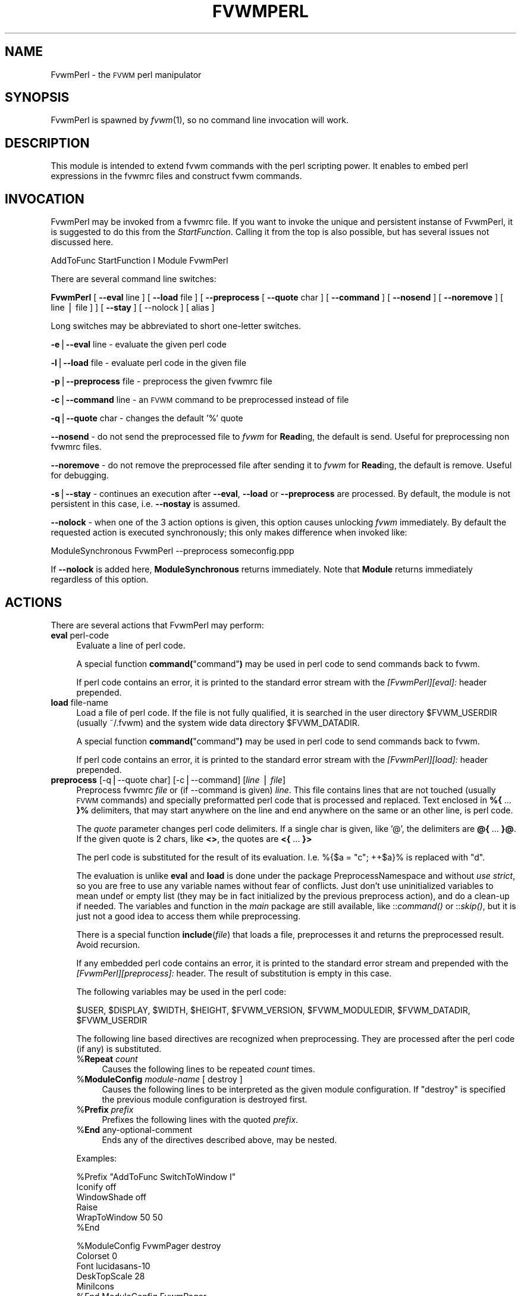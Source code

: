 .\" Automatically generated by Pod::Man version 1.02
.\" Sat Jun 29 01:29:50 2002
.\"
.\" Standard preamble:
.\" ======================================================================
.de Sh \" Subsection heading
.br
.if t .Sp
.ne 5
.PP
\fB\\$1\fR
.PP
..
.de Sp \" Vertical space (when we can't use .PP)
.if t .sp .5v
.if n .sp
..
.de Ip \" List item
.br
.ie \\n(.$>=3 .ne \\$3
.el .ne 3
.IP "\\$1" \\$2
..
.de Vb \" Begin verbatim text
.ft CW
.nf
.ne \\$1
..
.de Ve \" End verbatim text
.ft R

.fi
..
.\" Set up some character translations and predefined strings.  \*(-- will
.\" give an unbreakable dash, \*(PI will give pi, \*(L" will give a left
.\" double quote, and \*(R" will give a right double quote.  | will give a
.\" real vertical bar.  \*(C+ will give a nicer C++.  Capital omega is used
.\" to do unbreakable dashes and therefore won't be available.  \*(C` and
.\" \*(C' expand to `' in nroff, nothing in troff, for use with C<>
.tr \(*W-|\(bv\*(Tr
.ds C+ C\v'-.1v'\h'-1p'\s-2+\h'-1p'+\s0\v'.1v'\h'-1p'
.ie n \{\
.    ds -- \(*W-
.    ds PI pi
.    if (\n(.H=4u)&(1m=24u) .ds -- \(*W\h'-12u'\(*W\h'-12u'-\" diablo 10 pitch
.    if (\n(.H=4u)&(1m=20u) .ds -- \(*W\h'-12u'\(*W\h'-8u'-\"  diablo 12 pitch
.    ds L" ""
.    ds R" ""
.    ds C` `
.    ds C' '
'br\}
.el\{\
.    ds -- \|\(em\|
.    ds PI \(*p
.    ds L" ``
.    ds R" ''
'br\}
.\"
.\" If the F register is turned on, we'll generate index entries on stderr
.\" for titles (.TH), headers (.SH), subsections (.Sh), items (.Ip), and
.\" index entries marked with X<> in POD.  Of course, you'll have to process
.\" the output yourself in some meaningful fashion.
.if \nF \{\
.    de IX
.    tm Index:\\$1\t\\n%\t"\\$2"
.    .
.    nr % 0
.    rr F
.\}
.\"
.\" For nroff, turn off justification.  Always turn off hyphenation; it
.\" makes way too many mistakes in technical documents.
.hy 0
.if n .na
.\"
.\" Accent mark definitions (@(#)ms.acc 1.5 88/02/08 SMI; from UCB 4.2).
.\" Fear.  Run.  Save yourself.  No user-serviceable parts.
.bd B 3
.    \" fudge factors for nroff and troff
.if n \{\
.    ds #H 0
.    ds #V .8m
.    ds #F .3m
.    ds #[ \f1
.    ds #] \fP
.\}
.if t \{\
.    ds #H ((1u-(\\\\n(.fu%2u))*.13m)
.    ds #V .6m
.    ds #F 0
.    ds #[ \&
.    ds #] \&
.\}
.    \" simple accents for nroff and troff
.if n \{\
.    ds ' \&
.    ds ` \&
.    ds ^ \&
.    ds , \&
.    ds ~ ~
.    ds /
.\}
.if t \{\
.    ds ' \\k:\h'-(\\n(.wu*8/10-\*(#H)'\'\h"|\\n:u"
.    ds ` \\k:\h'-(\\n(.wu*8/10-\*(#H)'\`\h'|\\n:u'
.    ds ^ \\k:\h'-(\\n(.wu*10/11-\*(#H)'^\h'|\\n:u'
.    ds , \\k:\h'-(\\n(.wu*8/10)',\h'|\\n:u'
.    ds ~ \\k:\h'-(\\n(.wu-\*(#H-.1m)'~\h'|\\n:u'
.    ds / \\k:\h'-(\\n(.wu*8/10-\*(#H)'\z\(sl\h'|\\n:u'
.\}
.    \" troff and (daisy-wheel) nroff accents
.ds : \\k:\h'-(\\n(.wu*8/10-\*(#H+.1m+\*(#F)'\v'-\*(#V'\z.\h'.2m+\*(#F'.\h'|\\n:u'\v'\*(#V'
.ds 8 \h'\*(#H'\(*b\h'-\*(#H'
.ds o \\k:\h'-(\\n(.wu+\w'\(de'u-\*(#H)/2u'\v'-.3n'\*(#[\z\(de\v'.3n'\h'|\\n:u'\*(#]
.ds d- \h'\*(#H'\(pd\h'-\w'~'u'\v'-.25m'\f2\(hy\fP\v'.25m'\h'-\*(#H'
.ds D- D\\k:\h'-\w'D'u'\v'-.11m'\z\(hy\v'.11m'\h'|\\n:u'
.ds th \*(#[\v'.3m'\s+1I\s-1\v'-.3m'\h'-(\w'I'u*2/3)'\s-1o\s+1\*(#]
.ds Th \*(#[\s+2I\s-2\h'-\w'I'u*3/5'\v'-.3m'o\v'.3m'\*(#]
.ds ae a\h'-(\w'a'u*4/10)'e
.ds Ae A\h'-(\w'A'u*4/10)'E
.    \" corrections for vroff
.if v .ds ~ \\k:\h'-(\\n(.wu*9/10-\*(#H)'\s-2\u~\d\s+2\h'|\\n:u'
.if v .ds ^ \\k:\h'-(\\n(.wu*10/11-\*(#H)'\v'-.4m'^\v'.4m'\h'|\\n:u'
.    \" for low resolution devices (crt and lpr)
.if \n(.H>23 .if \n(.V>19 \
\{\
.    ds : e
.    ds 8 ss
.    ds o a
.    ds d- d\h'-1'\(ga
.    ds D- D\h'-1'\(hy
.    ds th \o'bp'
.    ds Th \o'LP'
.    ds ae ae
.    ds Ae AE
.\}
.rm #[ #] #H #V #F C
.\" ======================================================================
.\"
.IX Title "FVWMPERL 1"
.TH FVWMPERL 1 "perl v5.6.0" "2002-06-29" "FVWM Modules"
.UC
.SH "NAME"
FvwmPerl \- the \s-1FVWM\s0 perl manipulator
.SH "SYNOPSIS"
.IX Header "SYNOPSIS"
FvwmPerl is spawned by \fIfvwm\fR\|(1), so no command line invocation will work.
.SH "DESCRIPTION"
.IX Header "DESCRIPTION"
This module is intended to extend fvwm commands with the perl scripting
power.  It enables to embed perl expressions in the fvwmrc files and
construct fvwm commands.
.SH "INVOCATION"
.IX Header "INVOCATION"
FvwmPerl may be invoked from a fvwmrc file.  If you want to invoke
the unique and persistent instanse of FvwmPerl, it is suggested to
do this from the \fIStartFunction\fR.  Calling it from the top is also
possible, but has several issues not discussed here.
.PP
.Vb 1
\&    AddToFunc StartFunction I Module FvwmPerl
.Ve
There are several command line switches:
.PP
\&\fBFvwmPerl\fR
[ \fB\*(--eval\fR line ]
[ \fB\*(--load\fR file ]
[ \fB\*(--preprocess\fR [ \fB\*(--quote\fR char ] [ \fB\*(--command\fR ]
[ \fB\*(--nosend\fR ] [ \fB\*(--noremove\fR ] [ line | file ] ]
[ \fB\*(--stay\fR ] [ \-\-nolock ]
[ alias ]
.PP
Long switches may be abbreviated to short one-letter switches.
.PP
\&\fB\-e\fR|\fB\*(--eval\fR line \- evaluate the given perl code
.PP
\&\fB\-l\fR|\fB\*(--load\fR file \- evaluate perl code in the given file
.PP
\&\fB\-p\fR|\fB\*(--preprocess\fR file \- preprocess the given fvwmrc file
.PP
\&\fB\-c\fR|\fB\*(--command\fR line \- an \s-1FVWM\s0 command to be preprocessed instead of file
.PP
\&\fB\-q\fR|\fB\*(--quote\fR char \- changes the default '%' quote
.PP
\&\fB\*(--nosend\fR \- do not send the preprocessed file to \fIfvwm\fR for \fBRead\fRing,
the default is send. Useful for preprocessing non fvwmrc files.
.PP
\&\fB\*(--noremove\fR \- do not remove the preprocessed file after sending
it to \fIfvwm\fR for \fBRead\fRing, the default is remove. Useful for debugging.
.PP
\&\fB\-s\fR|\fB\*(--stay\fR \- continues an execution after \fB\*(--eval\fR, \fB\*(--load\fR or
\&\fB\*(--preprocess\fR are processed.  By default, the module is not persistent
in this case, i.e. \fB\*(--nostay\fR is assumed.
.PP
\&\fB\*(--nolock\fR \- when one of the 3 action options is given, this option causes
unlocking \fIfvwm\fR immediately. By default the requested action is executed
synchronously; this only makes difference when invoked like:
.PP
.Vb 1
\&  ModuleSynchronous FvwmPerl --preprocess someconfig.ppp
.Ve
If \fB\*(--nolock\fR is added here, \fBModuleSynchronous\fR returns immediately.
Note that \fBModule\fR returns immediately regardless of this option.
.SH "ACTIONS"
.IX Header "ACTIONS"
There are several actions that FvwmPerl may perform:
.Ip "\fBeval\fR perl-code" 4
.IX Item "eval perl-code"
Evaluate a line of perl code.
.Sp
A special function \fBcommand(\fR\*(L"command\*(R"\fB)\fR may be used in perl code to send
commands back to fvwm.
.Sp
If perl code contains an error, it is printed to the standard error stream
with the \fI[FvwmPerl][eval]:\fR header prepended.
.Ip "\fBload\fR file-name" 4
.IX Item "load file-name"
Load a file of perl code.
If the file is not fully qualified, it is searched in the user
directory \f(CW$FVWM_USERDIR\fR (usually ~/.fvwm) and the system wide
data directory \f(CW$FVWM_DATADIR\fR.
.Sp
A special function \fBcommand(\fR\*(L"command\*(R"\fB)\fR may be used in perl code to send
commands back to fvwm.
.Sp
If perl code contains an error, it is printed to the standard error stream
with the \fI[FvwmPerl][load]:\fR header prepended.
.Ip "\fBpreprocess\fR [\-q|\-\-quote char] [\-c|\-\-command] [\fIline\fR | \fIfile\fR]" 4
.IX Item "preprocess [-q|--quote char] [-c|--command] [line | file]"
Preprocess fvwmrc \fIfile\fR or (if \-\-command is given) \fIline\fR.
This file contains lines that are not touched (usually \s-1FVWM\s0 commands)
and specially preformatted perl code that is processed and replaced.
Text enclosed in \fB%{\fR ... \fB}%\fR delimiters, that may start anywhere
on the line and end anywhere on the same or an other line, is perl code.
.Sp
The \fIquote\fR parameter changes perl code delimiters.  If a single char
is given, like '@', the delimiters are \fB@{\fR ... \fB}@\fR.
If the given quote is 2 chars, like \fB<>\fR, the quotes are
\&\fB<{\fR ... \fB}>\fR
.Sp
The perl code is substituted for the result of its evaluation.
I.e. %{$a = \*(L"c\*(R"; ++$a}% is replaced with \*(L"d\*(R".
.Sp
The evaluation is unlike \fBeval\fR and \fBload\fR is done under the
package PreprocessNamespace and without \fIuse strict\fR, so you are
free to use any variable names without fear of conflicts. Just don't
use uninitialized variables to mean undef or empty list (they may be in fact
initialized by the previous preprocess action), and do a clean-up if needed.
The variables and function in the \fImain\fR package are still available,
like ::\fIcommand()\fR or ::\fIskip()\fR, but it is just not a good idea to access them
while preprocessing.
.Sp
There is a special function \fBinclude\fR(\fIfile\fR) that loads a file,
preprocesses it and returns the preprocessed result. Avoid recursion.
.Sp
If any embedded perl code contains an error, it is printed to the standard
error stream and prepended with the \fI[FvwmPerl][preprocess]:\fR header.
The result of substitution is empty in this case.
.Sp
The following variables may be used in the perl code:
.Sp
$USER,
\&\f(CW$DISPLAY\fR,
\&\f(CW$WIDTH\fR,
\&\f(CW$HEIGHT\fR,
\&\f(CW$FVWM_VERSION\fR,
\&\f(CW$FVWM_MODULEDIR\fR,
\&\f(CW$FVWM_DATADIR\fR,
\&\f(CW$FVWM_USERDIR\fR
.Sp
The following line based directives are recognized when preprocessing.
They are processed after the perl code (if any) is substituted.
.RS 4
.Ip "%\fBRepeat\fR \fIcount\fR" 4
.IX Item "%Repeat count"
Causes the following lines to be repeated \fIcount\fR times.
.Ip "%\fBModuleConfig\fR \fImodule-name\fR [ destroy ]" 4
.IX Item "%ModuleConfig module-name [ destroy ]"
Causes the following lines to be interpreted as the given module configuration.
If \*(L"destroy\*(R" is specified the previous module configuration is destroyed first.
.Ip "%\fBPrefix\fR \fIprefix\fR" 4
.IX Item "%Prefix prefix"
Prefixes the following lines with the quoted \fIprefix\fR.
.Ip "%\fBEnd\fR any-optional-comment" 4
.IX Item "%End any-optional-comment"
Ends any of the directives described above, may be nested.
.RE
.RS 4
.Sp
Examples:
.Sp
.Vb 6
\&  %Prefix "AddToFunc SwitchToWindow I"
\&    Iconify off
\&    WindowShade off
\&    Raise
\&    WrapToWindow 50 50
\&  %End
.Ve
.Vb 6
\&  %ModuleConfig FvwmPager destroy
\&    Colorset 0
\&    Font lucidasans-10
\&    DeskTopScale 28
\&    MiniIcons
\&  %End ModuleConfig FvwmPager
.Ve
.Vb 9
\&  %Prefix "All (MyWindowToAnimate) ResizeMove "
\&  100 100 %{($WIDTH - 100) / 2}% %{($HEIGHT - 100) / 2}%
\&  %Repeat %{$count}%
\&  br w+2c w+2c w-1c w-1c
\&  %End
\&  %Repeat %{$count}%
\&  br w-2c w-2c w+1c w+1c
\&  %End
\&  %End Prefix
.Ve
Additional preprocess parameters \-\-nosend and \-\-noremove may be given too.
See their description at the top.
.RE
.PP
These 3 actions may be requested in one of 3 ways: 1) in the command line when
FvwmPerl is invoked (in this case FvwmPerl is short-lived unless \fB\*(--stay\fR
is also given), 2) by sending the corresponding message in fvwmrc using
SendToModule, 3) by calling the corresponding perl function in perl code.
.SH "FUNCTIONS"
.IX Header "FUNCTIONS"
There are several functions that perl code may call:
.Ip "\fBcommand(\fR\fI$fvwmCommand\fR\fB)\fR" 4
.IX Item "command($fvwmCommand)"
In case of \fBeval\fR or \fBload\fR \- send back to fvwm a string \fI$fvwmCommand\fR.
In case of \fBpreprocess\fR \- append a string \fI$fvwmCommand\fR to the output of
the embedded perl code.
.Ip "\fBdoEval(\fR\fI$perlCode\fR\fB)\fR" 4
.IX Item "doEval($perlCode)"
This function is equivalent to the \fBeval\fR functionality
on the string \fI$perlCode\fR, described above.
.Ip "\fBload(\fR$fileName\fB)\fR" 4
.IX Item "load($fileName)"
This function is equivalent to the \fBload\fR functionality
on the file \f(CW$fileName\fR, described above.
.if n .Ip "\fBpreprocess(\fR\fI@params, [""""\-c \f(CI$command\fI""""] [$fileName]\fR\fB)\fR" 4
.el .Ip "\fBpreprocess(\fR\fI@params, [``\-c \f(CI$command\fI''] [$fileName]\fR\fB)\fR" 4
.IX Item "preprocess(@params, ["-c $command] [$fileName])"
This function is equivalent to the \fBpreprocess\fR functionality
with the given parameters and the file \f(CW$fileName\fR described above.
.SH "VARIABLES"
.IX Header "VARIABLES"
There are several global variables in the \fImain\fR namespace that may be used
in the perl code:
.PP
.Vb 3
\&    $a, $b, ... $h
\&    @a, @b, ... @h
\&    %a, %b, ... %h
.Ve
They all are initialized to the empty value and may be used to store a state
between different calls to FvwmPerl actions (\fBeval\fR and \fBload\fR).
.PP
If you need more readable variable names, either write \*(L"no strict 'vars';\*(R"
at the start of every perl code or use a hash for this, like:
.PP
.Vb 1
\&    $h{id} = $h{firstName} . " " . $h{secondName}
.Ve
or use a package name, like:
.PP
.Vb 2
\&    @MyMenu::terminals = qw( xterm rxvt );
\&    $MyMenu::itemNum = @MyMenu::terminals;
.Ve
There may be a configuration option to turn strictness on and off.
.SH "MESSAGES"
.IX Header "MESSAGES"
FvwmPerl may receive messages using the fvwm command SendToModule.
The names, meanings and parameters of the messages are the same as the
corresponding actions, described above.
.PP
Additionally, a message \fBstop\fR causes a module to quit.
A message \fBdump\fR dumps the contents of the changed variables.
.SH "EXAMPLES"
.IX Header "EXAMPLES"
A simple test:
.PP
.Vb 6
\&    SendToModule FvwmPerl eval $h{dir} = $ENV{HOME}
\&    SendToModule FvwmPerl eval load($h{dir} . "/test.fpl")
\&    SendToModule FvwmPerl load $[HOME]/test.fpl
\&    SendToModule FvwmPerl preprocess fvwmrc.ppp
\&    SendToModule FvwmPerl eval dump(\e%h, @a);
\&    SendToModule FvwmPerl stop
.Ve
The following example handles root backgrounds in fvwmrc.
All these commands may be added to StartFunction.
.PP
.Vb 1
\&    Module FvwmPerl
.Ve
.Vb 3
\&    # find all background pixmaps for a later use
\&    SendToModule FvwmPerl eval $a = $ENV{HOME} . "/bg"; \e
\&      opendir DIR, $a; @b = grep { /xpm$/ } readdir(DIR); closedir DIR
.Ve
.Vb 4
\&    # build a menu of background pixmaps
\&    AddToMenu MyBackgrounds "My Backgrounds" Title
\&    SendToModule FvwmPerl eval foreach $b (@b) \e
\&      { command("AddToMenu MyBackgrounds '$b' Exec fvwm-root $a/$b") }
.Ve
.Vb 3
\&    # choose a random background to load on start-up
\&    SendToModule FvwmPerl eval command("AddToFunc \e
\&      InitFunction + I Exec exec fvwm-root $a/" . $b[int(random(@b))])
.Ve
.SH "ESCAPING"
.IX Header "ESCAPING"
\&\fBSendToModule\fR just like any other fvwm commands expands several dollar
prefixed variables.  This may clash with the dollars perl uses.
You may avoid this by prefixing SendToModule with a leading dash.
The following 2 lines in each pair are equivalent:
.PP
.Vb 2
\&    SendToModule FvwmPerl eval $$d = "$[DISPLAY]"
\&    -SendToModule FvwmPerl eval $d = "$ENV{DISPLAY}"
.Ve
.Vb 4
\&    SendToModule FvwmPerl eval \e
\&        command("Echo desk=$d, display=$$d")
\&    SendToModule FvwmPerl preprocess -c \e
\&        Echo desk=%("$d")%, display=%{$$d}%
.Ve
Another solution to avoid escaping of special symbols like dollars
and backslashes is to create a perl file in ~/.fvwm and then load it:
.PP
.Vb 1
\&    SendToModule FvwmPerl load build-menus.fpl
.Ve
If you need to preprocess one command starting with a dash, you should
precede it using \*(L"\-\-\*(R".
.PP
.Vb 8
\&    # this prints the current desk, i.e. "0"
\&    SendToModule FvwmPerl preprocess -c Echo "$%{$a = "c"; ++$a}%"
\&    # this prints "$d"
\&    SendToModule FvwmPerl preprocess -c -- -Echo "$%{"d"}%"
\&    # this prints "$d" (SendToModule expands $$ to $)
\&    SendToModule FvwmPerl preprocess -c -- -Echo "$$%{"d"}%"
\&    # this prints "$$d"
\&    -SendToModule FvwmPerl preprocess -c -- -Echo "$$%{"d"}%"
.Ve
Again, it is suggested to put your \fIcommand\fR\|(s) into file and preprocess
the file instead.
.SH "CAVEATS"
.IX Header "CAVEATS"
FvwmPerl being written in perl and dealing with perl, follows the famous
perl motto: \*(L"There's more than one way to do it\*(R", so the choice is yours.
.PP
Here are more pairs of equivalent lines:
.PP
.Vb 2
\&    Module FvwmPerl --load "my.fpl" --stay
\&    Module FvwmPerl -e 'load("my.fpl")' -s
.Ve
.Vb 2
\&    SendToModule FvwmPerl preprocess --quote '@' my.ppp
\&    SendToModule FvwmPerl eval preprocess({quote => '@'}, "my.ppp");
.Ve
Warning, you may affect the way FvwmPerl works by evaluating appropriate
perl code, this is considered a feature not a bug.  But please don't do this,
write your own \s-1FVWM\s0 module in perl instead.
.SH "SEE ALSO"
.IX Header "SEE ALSO"
The \fIfvwm\fR\|(1) man page describes all available commands.
.PP
Basically, in your perl code you may use any function or class method from
the perl library installed with \s-1FVWM\s0, see the man pages of perl packages
\&\fBGeneral::FileSystem\fR, \fBGeneral::Parse\fR and \fB\s-1FVWM:\s0:Module\fR.
.SH "AUTHOR"
.IX Header "AUTHOR"
Mikhael Goikhman <migo@homemail.com>.
